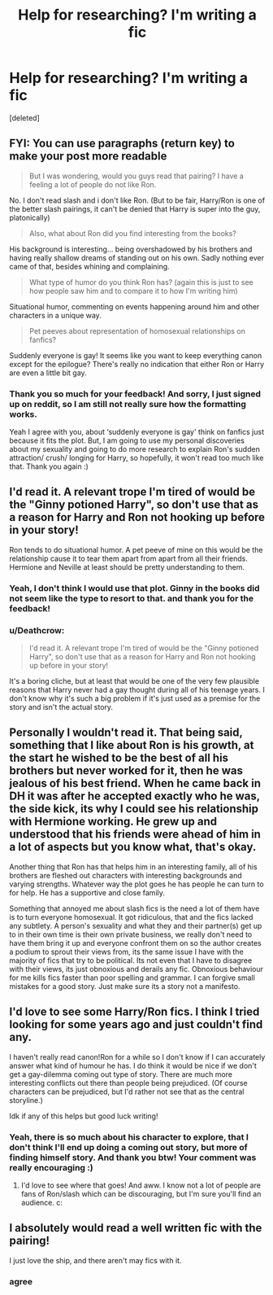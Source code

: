 #+TITLE: Help for researching? I'm writing a fic

* Help for researching? I'm writing a fic
:PROPERTIES:
:Score: 2
:DateUnix: 1525603649.0
:DateShort: 2018-May-06
:END:
[deleted]


** FYI: You can use paragraphs (return key) to make your post more readable

#+begin_quote
  But I was wondering, would you guys read that pairing? I have a feeling a lot of people do not like Ron.
#+end_quote

No. I don't read slash and i don't like Ron. (But to be fair, Harry/Ron is one of the better slash pairings, it can't be denied that Harry is super into the guy, platonically)

#+begin_quote
  Also, what about Ron did you find interesting from the books?
#+end_quote

His background is interesting... being overshadowed by his brothers and having really shallow dreams of standing out on his own. Sadly nothing ever came of that, besides whining and complaining.

#+begin_quote
  What type of humor do you think Ron has? (again this is just to see how people saw him and to compare it to how I'm writing him)
#+end_quote

Situational humor, commenting on events happening around him and other characters in a unique way.

#+begin_quote
  Pet peeves about representation of homosexual relationships on fanfics?
#+end_quote

Suddenly everyone is gay! It seems like you want to keep everything canon except for the epilogue? There's really no indication that either Ron or Harry are even a little bit gay.
:PROPERTIES:
:Author: Deathcrow
:Score: 6
:DateUnix: 1525611355.0
:DateShort: 2018-May-06
:END:

*** Thank you so much for your feedback! And sorry, I just signed up on reddit, so I am still not really sure how the formatting works.

Yeah I agree with you, about ‘suddenly everyone is gay' think on fanfics just because it fits the plot. But, I am going to use my personal discoveries about my sexuality and going to do more research to explain Ron's sudden attraction/ crush/ longing for Harry, so hopefully, it won't read too much like that. Thank you again :)
:PROPERTIES:
:Author: heythereruth
:Score: 1
:DateUnix: 1525620197.0
:DateShort: 2018-May-06
:END:


** I'd read it. A relevant trope I'm tired of would be the "Ginny potioned Harry", so don't use that as a reason for Harry and Ron not hooking up before in your story!

Ron tends to do situational humor. A pet peeve of mine on this would be the relationship cause it to tear them apart from apart from all their friends. Hermione and Neville at least should be pretty understanding to them.
:PROPERTIES:
:Author: MindForgedManacle
:Score: 3
:DateUnix: 1525611770.0
:DateShort: 2018-May-06
:END:

*** Yeah, I don't think I would use that plot. Ginny in the books did not seem like the type to resort to that. and thank you for the feedback!
:PROPERTIES:
:Author: heythereruth
:Score: 2
:DateUnix: 1525620734.0
:DateShort: 2018-May-06
:END:


*** u/Deathcrow:
#+begin_quote
  I'd read it. A relevant trope I'm tired of would be the "Ginny potioned Harry", so don't use that as a reason for Harry and Ron not hooking up before in your story!
#+end_quote

It's a boring cliche, but at least that would be one of the very few plausible reasons that Harry never had a gay thought during all of his teenage years. I don't know why it's such a big problem if it's just used as a premise for the story and isn't the actual story.
:PROPERTIES:
:Author: Deathcrow
:Score: -1
:DateUnix: 1525612473.0
:DateShort: 2018-May-06
:END:


** Personally I wouldn't read it. That being said, something that I like about Ron is his growth, at the start he wished to be the best of all his brothers but never worked for it, then he was jealous of his best friend. When he came back in DH it was after he accepted exactly who he was, the side kick, its why I could see his relationship with Hermione working. He grew up and understood that his friends were ahead of him in a lot of aspects but you know what, that's okay.

Another thing that Ron has that helps him in an interesting family, all of his brothers are fleshed out characters with interesting backgrounds and varying strengths. Whatever way the plot goes he has people he can turn to for help. He has a supportive and close family.

Something that annoyed me about slash fics is the need a lot of them have is to turn everyone homosexual. It got ridiculous, that and the fics lacked any subtlety. A person's sexuality and what they and their partner(s) get up to in their own time is their own private business, we really don't need to have them bring it up and everyone confront them on so the author creates a podium to sprout their views from, its the same issue I have with the majority of fics that try to be political. Its not even that I have to disagree with their views, its just obnoxious and derails any fic. Obnoxious behaviour for me kills fics faster than poor spelling and grammar. I can forgive small mistakes for a good story. Just make sure its a story not a manifesto.
:PROPERTIES:
:Author: herO_wraith
:Score: 3
:DateUnix: 1525614013.0
:DateShort: 2018-May-06
:END:


** I'd love to see some Harry/Ron fics. I think I tried looking for some years ago and just couldn't find any.

I haven't really read canon!Ron for a while so I don't know if I can accurately answer what kind of humour he has. I do think it would be nice if we don't get a gay-dilemma coming out type of story. There are much more interesting conflicts out there than people being prejudiced. (Of course characters can be prejudiced, but I'd rather not see that as the central storyline.)

Idk if any of this helps but good luck writing!
:PROPERTIES:
:Author: textbookMobster
:Score: 2
:DateUnix: 1525610437.0
:DateShort: 2018-May-06
:END:

*** Yeah, there is so much about his character to explore, that I don't think I'll end up doing a coming out story, but more of finding himself story. And thank you btw! Your comment was really encouraging :)
:PROPERTIES:
:Author: heythereruth
:Score: 2
:DateUnix: 1525619614.0
:DateShort: 2018-May-06
:END:

**** I'd love to see where that goes! And aww. I know not a lot of people are fans of Ron/slash which can be discouraging, but I'm sure you'll find an audience. c:
:PROPERTIES:
:Author: textbookMobster
:Score: 2
:DateUnix: 1525623750.0
:DateShort: 2018-May-06
:END:


** I absolutely would read a well written fic with the pairing!

I just love the ship, and there aren't may fics with it.
:PROPERTIES:
:Author: tiredandunderwhelmed
:Score: 2
:DateUnix: 1525631569.0
:DateShort: 2018-May-06
:END:

*** agree
:PROPERTIES:
:Author: natus92
:Score: 1
:DateUnix: 1525636376.0
:DateShort: 2018-May-07
:END:
